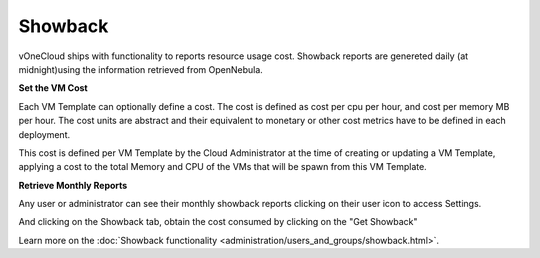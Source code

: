 .. _showback:

========
Showback
========

vOneCloud ships with functionality to reports resource usage cost. Showback reports are genereted daily (at midnight)using the information retrieved from OpenNebula.

**Set the VM Cost**

Each VM Template can optionally define a cost. The cost is defined as cost per cpu per hour, and cost per memory MB per hour. The cost units are abstract and their equivalent to monetary or other cost metrics have to be defined in each deployment.

This cost is defined per VM Template by the Cloud Administrator at the time of creating or updating a VM Template, applying a cost to the total Memory and CPU of the VMs that will be spawn from this VM Template.

.. image:: /images/set_template_cost.png
    :align: center


**Retrieve Monthly Reports**

Any user or administrator can see their monthly showback reports clicking on their user icon to access Settings.


.. image:: /images/get_to_settings.png
    :align: center

And clicking on the Showback tab, obtain the cost consumed by clicking on the "Get Showback"


.. image:: /images/show_showback.png
    :align: center

Learn more on the :doc:`Showback functionality <administration/users_and_groups/showback.html>`.

